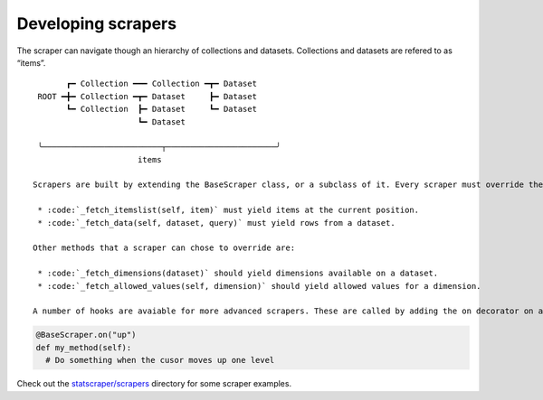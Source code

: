 ===================
Developing scrapers
===================
The scraper can navigate though an hierarchy of collections and datasets. Collections and datasets are refered to as “items”.

:: 

        ┏━ Collection ━━━ Collection ━┳━ Dataset
  ROOT ━╋━ Collection ━┳━ Dataset     ┣━ Dataset
        ┗━ Collection  ┣━ Dataset     ┗━ Dataset
                       ┗━ Dataset

  ╰─────────────────────────┬───────────────────────╯
                       items

 Scrapers are built by extending the BaseScraper class, or a subclass of it. Every scraper must override the methods :code:`_fetch_itemslist` and :code:`_fetch_data`:

  * :code:`_fetch_itemslist(self, item)` must yield items at the current position.
  * :code:`_fetch_data(self, dataset, query)` must yield rows from a dataset.

 Other methods that a scraper can chose to override are:

  * :code:`_fetch_dimensions(dataset)` should yield dimensions available on a dataset.
  * :code:`_fetch_allowed_values(self, dimension)` should yield allowed values for a dimension.

 A number of hooks are avaiable for more advanced scrapers. These are called by adding the on decorator on a method:

.. code:: python

    @BaseScraper.on("up")
    def my_method(self):
      # Do something when the cusor moves up one level

Check out the `statscraper/scrapers <https://github.com/jplusplus/statscraper/tree/master/statscraper/scrapers>`_ directory for some scraper examples.
